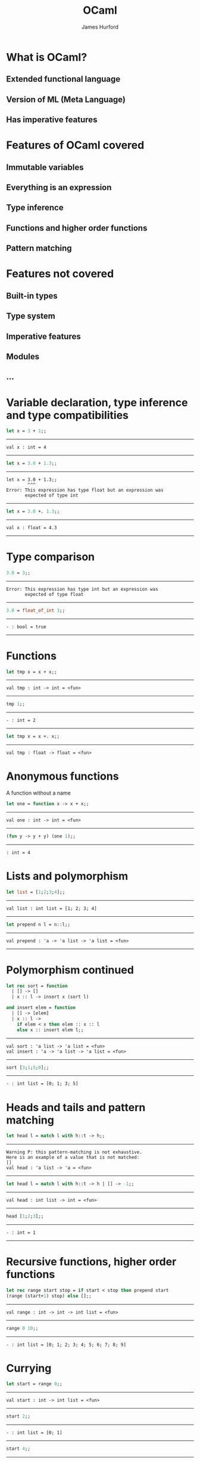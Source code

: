 #+TITLE:     OCaml
#+AUTHOR:    James Hurford
#+EMAIL:     terrasea@gmail.com
#+DATE:
#+DESCRIPTION:
#+KEYWORDS:
#+LANGUAGE:  en
#+OPTIONS:   H:3 num:t toc:nil \n:nil @:t ::t |:t ^:t -:t f:t *:t <:t
#+OPTIONS:   TeX:t LaTeX:t skip:nil d:nil todo:t pri:nil tags:not-in-toc
#+INFOJS_OPT: view:nil toc:nil ltoc:t mouse:underline buttons:0 path:http://orgmode.org/org-info.js
#+EXPORT_SELECT_TAGS: export
#+EXPORT_EXCLUDE_TAGS: noexport
#+LINK_UP:   
#+LINK_HOME: 
#+XSLT:
#+LaTeX_CLASS: beamer
#+LaTeX_CLASS_OPTIONS: [presentation]
#+BEAMER_FRAME_LEVEL: 1

#+BEAMER_HEADER_EXTRA: \usetheme{default}\usecolortheme{default}
#+COLUMNS: %45ITEM %10BEAMER_env(Env) %10BEAMER_envargs(Env Args) %4BEAMER_col(Col) %8BEAMER_extra(Extra)
#+PROPERTY: BEAMER_col_ALL 0.1 0.2 0.3 0.4 0.5 0.6 0.7 0.8 0.9 1.0 :ETC




* What is OCaml?
** Extended functional language

** Version of ML (Meta Language)

** Useful for meta programming                                     :noexport:

** Has imperative features

*** compilers                                                      :noexport:

*** interpreters                                                   :noexport:

* Features of OCaml covered

** Immutable variables 

** Everything is an expression

** Type inference

** Functions and higher order functions

*** functions are values like all other values in OCaml            :noexport:

** Pattern matching

* Features not covered
** Built-in types
** Type system
** Imperative features
** Modules
** ...


* Variable declaration, type inference and type compatibilities
  #+begin_src ocaml
    let x = 3 + 1;;
    
  #+end_src
  -------
  #+begin_example
   val x : int = 4
  #+end_example
  -------
  #+begin_src ocaml
      let x = 3.0 + 1.3;;
  #+end_src
  -------
  #+begin_example
  let x = 3.0 + 1.3;;
          ^^^
  Error: This expression has type float but an expression was 
         expected of type int
  #+end_example
  -------
  #+begin_src ocaml
  let x = 3.0 +. 1.3;;
  #+end_src
  -------
  #+begin_example
  val x : float = 4.3
  #+end_example
  -------
* Type comparison
  #+begin_src ocaml
    3.0 = 3;;
  #+end_src
  -------
  #+begin_example 
  Error: This expression has type int but an expression was 
         expected of type float
  #+end_example
  -------
  #+begin_src ocaml
    3.0 = float_of_int 3;;
  #+end_src
  -------
  #+begin_example
  - : bool = true
  #+end_example
  -------
* Functions
  #+begin_src ocaml
    let tmp x = x + x;;
  #+end_src
  ------
  #+begin_example
  val tmp : int -> int = <fun>
  #+end_example
  ------
  #+begin_src ocaml
    tmp 1;;
  #+end_src
  ------
  #+begin_example
  - : int = 2
  #+end_example
  ------
  #+begin_src ocaml
    let tmp x = x +. x;;
  #+end_src
  ------
  #+begin_example
  val tmp : float -> float = <fun>
  #+end_example
* Anonymous functions
  A function without a name
  #+begin_src ocaml
    let one = function x -> x + x;;
  #+end_src
  ------
  #+begin_example
  val one : int -> int = <fun>
  #+end_example
  ------
  #+begin_src ocaml
    (fun y -> y + y) (one 1);;
  #+end_src
  ------
  #+begin_example
  : int = 4
  #+end_example
  
* Lists and polymorphism
  #+begin_src ocaml
    let list = [1;2;3;4];;
  #+end_src
  -------
  #+begin_example
  val list : int list = [1; 2; 3; 4]
  #+end_example
  -------
  #+begin_src ocaml
    let prepend n l = n::l;;
  #+end_src
  -----
  #+begin_example
  val prepend : 'a -> 'a list -> 'a list = <fun>
  #+end_example
  -----
  

* Polymorphism continued
  
  #+begin_src ocaml
        let rec sort = function
          | [] -> []
          | x :: l -> insert x (sort l)
          
        and insert elem = function
          | [] -> [elem]
          | x :: l -> 
            if elem < x then elem :: x :: l 
            else x :: insert elem l;;
  #+end_src
  ------
  #+begin_example
  val sort : 'a list -> 'a list = <fun>
  val insert : 'a -> 'a list -> 'a list = <fun>
  #+end_example
  ------
  #+begin_src ocaml
    sort [3;1;5;0];;
  #+end_src
  ------
  #+begin_example
  - : int list = [0; 1; 3; 5]
  #+end_example
* Heads and tails and pattern matching
  #+begin_src ocaml
    let head l = match l with h::t -> h;;
  #+end_src
  ------
  #+begin_example
  Warning P: this pattern-matching is not exhaustive.
  Here is an example of a value that is not matched:
  []
  val head : 'a list -> 'a = <fun>
  #+end_example
  ------
  #+begin_src ocaml
    let head l = match l with h::t -> h | [] -> -1;;
  #+end_src
  ------
  #+begin_example
  val head : int list -> int = <fun>
  #+end_example
  ------
  #+begin_src ocaml
    head [1;2;3];;
  #+end_src
  ------
  #+begin_example
  - : int = 1
  #+end_example
  ------
* Recursive functions, higher order functions
  #+begin_src ocaml
    let rec range start stop = if start < stop then prepend start
    (range (start+1) stop) else [];;
  #+end_src
  ------
  #+begin_example
  val range : int -> int -> int list = <fun>
  #+end_example
  ------
  #+begin_src ocaml
    range 0 10;;
  #+end_src
  ------
  #+begin_example
  - : int list = [0; 1; 2; 3; 4; 5; 6; 7; 8; 9]
  #+end_example
* Currying
  #+begin_src ocaml
    let start = range 0;;
  #+end_src
  ------
  #+begin_example
  val start : int -> int list = <fun>
  #+end_example
  ------
  #+begin_src ocaml
    start 2;;
  #+end_src
  ------
  #+begin_example
  - : int list = [0; 1]
  #+end_example
  ------
  #+begin_src ocaml
    start 4;;
  #+end_src
  ------
  #+begin_example
  - : int list = [0; 1; 2; 3]
  #+end_example
  ------
  #+begin_src ocaml
    let rec range2 (start, stop) = if start < stop then prepend start
    (range2 ((start + 1), stop)) else [];; 
  #+end_src
  ------
  #+begin_example
  val range2 : int * int -> int list = <fun>
  #+end_example
  ------
  #+begin_src ocaml
    range2 (0, 10);;
  #+end_src
  ------
  #+begin_example
  - : int list = [0; 1; 2; 3; 4; 5; 6; 7; 8; 9]
  #+end_example
* Who uses it
** Jane Street
   + proprietary trading firm


** F#
   + a .NET implementation of ML using OCaml syntax


** ...

* Strengths
** Type system
** User-definable algebraic data types
** Pattern matching
** Automatic memory management
** Type safety 
** Speed
   + only if it is imperative
     if expr then value1 else value2;;
** Concise
* Weaknesses
** Lack of industry support
   + F# ??
** Not many libraries
** 
